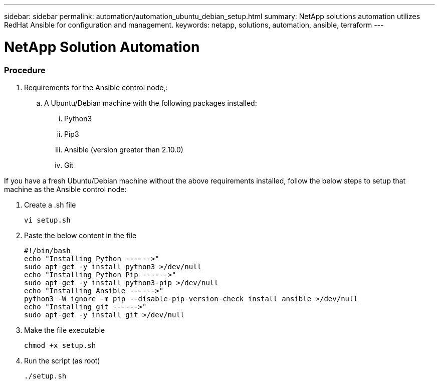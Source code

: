 ---
sidebar: sidebar
permalink: automation/automation_ubuntu_debian_setup.html
summary: NetApp solutions automation utilizes RedHat Ansible for configuration and management.
keywords: netapp, solutions, automation, ansible, terraform
---

= NetApp Solution Automation
:hardbreaks:
:nofooter:
:icons: font
:linkattrs:
:table-stripes: odd
:imagesdir: ./media/

=== Procedure


. Requirements for the Ansible control node,:
.. A Ubuntu/Debian machine with the following packages installed:
... Python3
... Pip3
... Ansible (version greater than 2.10.0)
... Git

If you have a fresh Ubuntu/Debian machine without the above requirements installed, follow the below steps to setup that machine as the Ansible control node:

. Create a .sh file
[source, cli]
vi setup.sh

. Paste the below content in the file
[source, cli]
#!/bin/bash
echo "Installing Python ------>"
sudo apt-get -y install python3 >/dev/null
echo "Installing Python Pip ------>"
sudo apt-get -y install python3-pip >/dev/null
echo "Installing Ansible ------>"
python3 -W ignore -m pip --disable-pip-version-check install ansible >/dev/null
echo "Installing git ------>"
sudo apt-get -y install git >/dev/null

. Make the file executable
[source, cli]
chmod +x setup.sh

. Run the script (as root)
[source, cli]
./setup.sh
